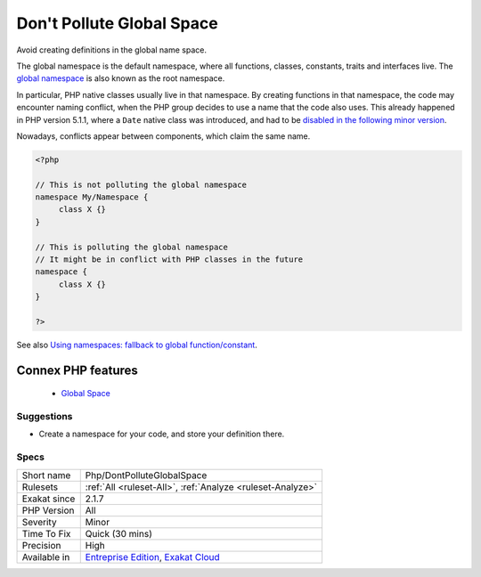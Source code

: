 .. _php-dontpolluteglobalspace:


.. _don't-pollute-global-space:

Don't Pollute Global Space
++++++++++++++++++++++++++

.. meta::
	:description:
		Don't Pollute Global Space: Avoid creating definitions in the global name space.
	:twitter:card: summary_large_image
	:twitter:site: @exakat
	:twitter:title: Don't Pollute Global Space
	:twitter:description: Don't Pollute Global Space: Avoid creating definitions in the global name space
	:twitter:creator: @exakat
	:twitter:image:src: https://www.exakat.io/wp-content/uploads/2020/06/logo-exakat.png
	:og:image: https://www.exakat.io/wp-content/uploads/2020/06/logo-exakat.png
	:og:title: Don't Pollute Global Space
	:og:type: article
	:og:description: Avoid creating definitions in the global name space
	:og:url: https://exakat.readthedocs.io/en/latest/Reference/Rules/Don't Pollute Global Space.html
	:og:locale: en

.. raw:: html


	<script type="application/ld+json">{"@context":"https:\/\/schema.org","@graph":[{"@type":"WebPage","@id":"https:\/\/php-tips.readthedocs.io\/en\/latest\/Reference\/Rules\/Php\/DontPolluteGlobalSpace.html","url":"https:\/\/php-tips.readthedocs.io\/en\/latest\/Reference\/Rules\/Php\/DontPolluteGlobalSpace.html","name":"Don't Pollute Global Space","isPartOf":{"@id":"https:\/\/www.exakat.io\/"},"datePublished":"Fri, 10 Jan 2025 09:46:18 +0000","dateModified":"Fri, 10 Jan 2025 09:46:18 +0000","description":"Avoid creating definitions in the global name space","inLanguage":"en-US","potentialAction":[{"@type":"ReadAction","target":["https:\/\/exakat.readthedocs.io\/en\/latest\/Don't Pollute Global Space.html"]}]},{"@type":"WebSite","@id":"https:\/\/www.exakat.io\/","url":"https:\/\/www.exakat.io\/","name":"Exakat","description":"Smart PHP static analysis","inLanguage":"en-US"}]}</script>

Avoid creating definitions in the global name space.

The global namespace is the default namespace, where all functions, classes, constants, traits and interfaces live. The `global namespace <https://www.php.net/manual/en/language.namespaces.global.php>`_ is also known as the root namespace.

In particular, PHP native classes usually live in that namespace. By creating functions in that namespace, the code may encounter naming conflict, when the PHP group decides to use a name that the code also uses. This already happened in PHP version 5.1.1, where a ``Date`` native class was introduced, and had to be `disabled in the following minor version <https://www.php.net/ChangeLog-5.php#5.1.1>`_. 

Nowadays, conflicts appear between components, which claim the same name. 



.. code-block:: php
   
   <?php
   
   // This is not polluting the global namespace
   namespace My/Namespace {
   	class X {}
   }
   
   // This is polluting the global namespace
   // It might be in conflict with PHP classes in the future
   namespace {
   	class X {}
   }
   
   ?>

See also `Using namespaces: fallback to global function/constant <https://www.php.net/manual/en/language.namespaces.fallback.php>`_.

Connex PHP features
-------------------

  + `Global Space <https://php-dictionary.readthedocs.io/en/latest/dictionary/global-space.ini.html>`_


Suggestions
___________

* Create a namespace for your code, and store your definition there.




Specs
_____

+--------------+-------------------------------------------------------------------------------------------------------------------------+
| Short name   | Php/DontPolluteGlobalSpace                                                                                              |
+--------------+-------------------------------------------------------------------------------------------------------------------------+
| Rulesets     | :ref:`All <ruleset-All>`, :ref:`Analyze <ruleset-Analyze>`                                                              |
+--------------+-------------------------------------------------------------------------------------------------------------------------+
| Exakat since | 2.1.7                                                                                                                   |
+--------------+-------------------------------------------------------------------------------------------------------------------------+
| PHP Version  | All                                                                                                                     |
+--------------+-------------------------------------------------------------------------------------------------------------------------+
| Severity     | Minor                                                                                                                   |
+--------------+-------------------------------------------------------------------------------------------------------------------------+
| Time To Fix  | Quick (30 mins)                                                                                                         |
+--------------+-------------------------------------------------------------------------------------------------------------------------+
| Precision    | High                                                                                                                    |
+--------------+-------------------------------------------------------------------------------------------------------------------------+
| Available in | `Entreprise Edition <https://www.exakat.io/entreprise-edition>`_, `Exakat Cloud <https://www.exakat.io/exakat-cloud/>`_ |
+--------------+-------------------------------------------------------------------------------------------------------------------------+


